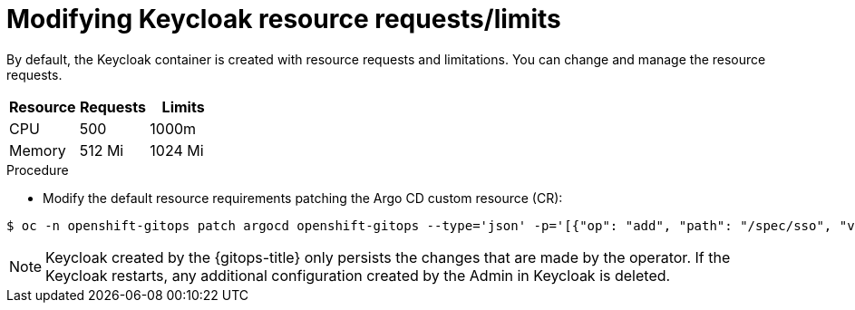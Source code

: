 // Module is included in the following assemblies:
//
// * accesscontrol_usermanagement/configuring-sso-for-argo-cd-using-keycloak.adoc

:_mod-docs-content-type: PROCEDURE
[id="modifying-keycloak-resource-requests-limits_{context}"]
= Modifying Keycloak resource requests/limits

By default, the Keycloak container is created with resource requests and limitations. You can change and manage the resource requests.

[options="header"]
|===
|Resource |Requests |Limits

|CPU|500|1000m
|Memory|512 Mi|1024 Mi

|===

.Procedure
* Modify the default resource requirements patching the Argo CD custom resource (CR):

[source,terminal]
----
$ oc -n openshift-gitops patch argocd openshift-gitops --type='json' -p='[{"op": "add", "path": "/spec/sso", "value": {"provider": "keycloak", "resources": {"requests": {"cpu": "512m", "memory": "512Mi"}, "limits": {"cpu": "1024m", "memory": "1024Mi"}} }}]'
----

[NOTE]
====
Keycloak created by the {gitops-title} only persists the changes that are made by the operator. If the Keycloak restarts, any additional configuration created by the Admin in Keycloak is deleted.
====